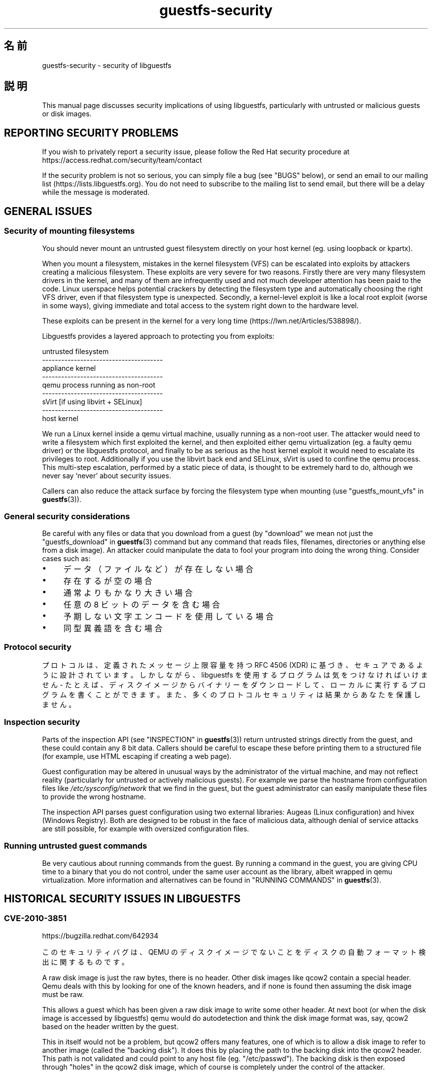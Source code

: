 .\" -*- mode: troff; coding: utf-8 -*-
.\" Automatically generated by Podwrapper::Man 1.54.1 (Pod::Simple 3.45)
.\"
.\" Standard preamble:
.\" ========================================================================
.de Sp \" Vertical space (when we can't use .PP)
.if t .sp .5v
.if n .sp
..
.de Vb \" Begin verbatim text
.ft CW
.nf
.ne \\$1
..
.de Ve \" End verbatim text
.ft R
.fi
..
.\" \*(C` and \*(C' are quotes in nroff, nothing in troff, for use with C<>.
.ie n \{\
.    ds C` ""
.    ds C' ""
'br\}
.el\{\
.    ds C`
.    ds C'
'br\}
.\"
.\" Escape single quotes in literal strings from groff's Unicode transform.
.ie \n(.g .ds Aq \(aq
.el       .ds Aq '
.\"
.\" If the F register is >0, we'll generate index entries on stderr for
.\" titles (.TH), headers (.SH), subsections (.SS), items (.Ip), and index
.\" entries marked with X<> in POD.  Of course, you'll have to process the
.\" output yourself in some meaningful fashion.
.\"
.\" Avoid warning from groff about undefined register 'F'.
.de IX
..
.nr rF 0
.if \n(.g .if rF .nr rF 1
.if (\n(rF:(\n(.g==0)) \{\
.    if \nF \{\
.        de IX
.        tm Index:\\$1\t\\n%\t"\\$2"
..
.        if !\nF==2 \{\
.            nr % 0
.            nr F 2
.        \}
.    \}
.\}
.rr rF
.\"
.\" Required to disable full justification in groff 1.23.0.
.if n .ds AD l
.\" ========================================================================
.\"
.IX Title "guestfs-security 1"
.TH guestfs-security 1 2025-02-18 libguestfs-1.54.1 "Virtualization Support"
.\" For nroff, turn off justification.  Always turn off hyphenation; it makes
.\" way too many mistakes in technical documents.
.if n .ad l
.nh
.SH 名前
.IX Header "名前"
guestfs\-security \- security of libguestfs
.SH 説明
.IX Header "説明"
This manual page discusses security implications of using libguestfs, particularly with untrusted or malicious guests or disk images.
.SH "REPORTING SECURITY PROBLEMS"
.IX Header "REPORTING SECURITY PROBLEMS"
If you wish to privately report a security issue, please follow the Red Hat security procedure at https://access.redhat.com/security/team/contact
.PP
If the security problem is not so serious, you can simply file a bug (see "BUGS" below), or send an email to our mailing list (https://lists.libguestfs.org).  You do not need to subscribe to the mailing list to send email, but there will be a delay while the message is moderated.
.SH "GENERAL ISSUES"
.IX Header "GENERAL ISSUES"
.SS "Security of mounting filesystems"
.IX Subsection "Security of mounting filesystems"
You should never mount an untrusted guest filesystem directly on your host kernel (eg. using loopback or kpartx).
.PP
When you mount a filesystem, mistakes in the kernel filesystem (VFS)  can be escalated into exploits by attackers creating a malicious filesystem.  These exploits are very severe for two reasons.  Firstly there are very many filesystem drivers in the kernel, and many of them are infrequently used and not much developer attention has been paid to the code.  Linux userspace helps potential crackers by detecting the filesystem type and automatically choosing the right VFS driver, even if that filesystem type is unexpected. Secondly, a kernel\-level exploit is like a local root exploit (worse in some ways), giving immediate and total access to the system right down to the hardware level.
.PP
These exploits can be present in the kernel for a very long time (https://lwn.net/Articles/538898/).
.PP
Libguestfs provides a layered approach to protecting you from exploits:
.PP
.Vb 9
\&   untrusted filesystem
\& \-\-\-\-\-\-\-\-\-\-\-\-\-\-\-\-\-\-\-\-\-\-\-\-\-\-\-\-\-\-\-\-\-\-\-\-\-\-
\&   appliance kernel
\& \-\-\-\-\-\-\-\-\-\-\-\-\-\-\-\-\-\-\-\-\-\-\-\-\-\-\-\-\-\-\-\-\-\-\-\-\-\-
\&   qemu process running as non\-root
\& \-\-\-\-\-\-\-\-\-\-\-\-\-\-\-\-\-\-\-\-\-\-\-\-\-\-\-\-\-\-\-\-\-\-\-\-\-\-
\&   sVirt [if using libvirt + SELinux]
\& \-\-\-\-\-\-\-\-\-\-\-\-\-\-\-\-\-\-\-\-\-\-\-\-\-\-\-\-\-\-\-\-\-\-\-\-\-\-
\&   host kernel
.Ve
.PP
We run a Linux kernel inside a qemu virtual machine, usually running as a non\-root user.  The attacker would need to write a filesystem which first exploited the kernel, and then exploited either qemu virtualization (eg. a faulty qemu driver) or the libguestfs protocol, and finally to be as serious as the host kernel exploit it would need to escalate its privileges to root.  Additionally if you use the libvirt back end and SELinux, sVirt is used to confine the qemu process.  This multi\-step escalation, performed by a static piece of data, is thought to be extremely hard to do, although we never say ‘never’ about security issues.
.PP
Callers can also reduce the attack surface by forcing the filesystem type when mounting (use "guestfs_mount_vfs" in \fBguestfs\fR\|(3)).
.SS "General security considerations"
.IX Subsection "General security considerations"
Be careful with any files or data that you download from a guest (by "download" we mean not just the "guestfs_download" in \fBguestfs\fR\|(3) command but any command that reads files, filenames, directories or anything else from a disk image).  An attacker could manipulate the data to fool your program into doing the wrong thing.  Consider cases such as:
.IP \(bu 4
データ（ファイルなど）が存在しない場合
.IP \(bu 4
存在するが空の場合
.IP \(bu 4
通常よりもかなり大きい場合
.IP \(bu 4
任意の 8 ビットのデータを含む場合
.IP \(bu 4
予期しない文字エンコードを使用している場合
.IP \(bu 4
同型異義語を含む場合
.SS "Protocol security"
.IX Subsection "Protocol security"
プロトコルは、定義されたメッセージ上限容量を持つ RFC 4506 (XDR) に基づき、セキュアであるように設計されています。しかしながら、libguestfs を使用するプログラムは気をつけなければいけません \- たとえば、ディスクイメージからバイナリーをダウンロードして、ローカルに実行するプログラムを書くことができます。また、多くのプロトコルセキュリティは結果からあなたを保護しません。
.SS "Inspection security"
.IX Subsection "Inspection security"
Parts of the inspection API (see "INSPECTION" in \fBguestfs\fR\|(3)) return untrusted strings directly from the guest, and these could contain any 8 bit data. Callers should be careful to escape these before printing them to a structured file (for example, use HTML escaping if creating a web page).
.PP
Guest configuration may be altered in unusual ways by the administrator of the virtual machine, and may not reflect reality (particularly for untrusted or actively malicious guests).  For example we parse the hostname from configuration files like \fI/etc/sysconfig/network\fR that we find in the guest, but the guest administrator can easily manipulate these files to provide the wrong hostname.
.PP
The inspection API parses guest configuration using two external libraries: Augeas (Linux configuration) and hivex (Windows Registry).  Both are designed to be robust in the face of malicious data, although denial of service attacks are still possible, for example with oversized configuration files.
.SS "Running untrusted guest commands"
.IX Subsection "Running untrusted guest commands"
Be very cautious about running commands from the guest.  By running a command in the guest, you are giving CPU time to a binary that you do not control, under the same user account as the library, albeit wrapped in qemu virtualization.  More information and alternatives can be found in "RUNNING COMMANDS" in \fBguestfs\fR\|(3).
.SH "HISTORICAL SECURITY ISSUES IN LIBGUESTFS"
.IX Header "HISTORICAL SECURITY ISSUES IN LIBGUESTFS"
.SS CVE\-2010\-3851
.IX Subsection "CVE-2010-3851"
https://bugzilla.redhat.com/642934
.PP
このセキュリティバグは、QEMU のディスクイメージでないことをディスクの自動フォーマット検出に関するものです。
.PP
A raw disk image is just the raw bytes, there is no header.  Other disk images like qcow2 contain a special header.  Qemu deals with this by looking for one of the known headers, and if none is found then assuming the disk image must be raw.
.PP
This allows a guest which has been given a raw disk image to write some other header.  At next boot (or when the disk image is accessed by libguestfs) qemu would do autodetection and think the disk image format was, say, qcow2 based on the header written by the guest.
.PP
This in itself would not be a problem, but qcow2 offers many features, one of which is to allow a disk image to refer to another image (called the "backing disk").  It does this by placing the path to the backing disk into the qcow2 header.  This path is not validated and could point to any host file (eg. "/etc/passwd").  The backing disk is then exposed through "holes" in the qcow2 disk image, which of course is completely under the control of the attacker.
.PP
In libguestfs this is rather hard to exploit except under two circumstances:
.IP 1. 4
ネットワークを有効化しているか、もしくは書き込みモードでディスクを開いています。
.IP 2. 4
You are also running untrusted code from the guest (see "RUNNING COMMANDS" in \fBguestfs\fR\|(3)).
.PP
The way to avoid this is to specify the expected disk format when adding disks (the optional \f(CW\*(C`format\*(C'\fR option to "guestfs_add_drive_opts" in \fBguestfs\fR\|(3)).  You should always do this if the disk is raw format, and it’s a good idea for other cases too.  (See also "DISK IMAGE FORMATS" in \fBguestfs\fR\|(3)).
.PP
For disks added from libvirt using calls like "guestfs_add_domain" in \fBguestfs\fR\|(3), the format is fetched from libvirt and passed through.
.PP
For libguestfs tools, use the \fI\-\-format\fR command line parameter as appropriate.
.SS CVE\-2011\-4127
.IX Subsection "CVE-2011-4127"
https://bugzilla.redhat.com/752375
.PP
This is a bug in the kernel which allowed guests to overwrite parts of the host’s drives which they should not normally have access to.
.PP
It is sufficient to update libguestfs to any version ≥ 1.16 which contains a change that mitigates the problem.
.SS CVE\-2012\-2690
.IX Subsection "CVE-2012-2690"
https://bugzilla.redhat.com/831117
.PP
Old versions of both virt\-edit and the guestfish \f(CW\*(C`edit\*(C'\fR command created a new file containing the changes but did not set the permissions, etc of the new file to match the old one.  The result of this was that if you edited a security sensitive file such as \fI/etc/shadow\fR then it would be left world\-readable after the edit.
.PP
It is sufficient to update libguestfs to any version ≥ 1.16.
.SS CVE\-2013\-2124
.IX Subsection "CVE-2013-2124"
https://bugzilla.redhat.com/968306
.PP
This security bug was a flaw in inspection where an untrusted guest using a specially crafted file in the guest OS could cause a double\-free in the C library (denial of service).
.PP
It is sufficient to update libguestfs to a version that is not vulnerable: libguestfs ≥ 1.20.8, ≥ 1.22.2 or ≥ 1.23.2.
.SS CVE\-2013\-4419
.IX Subsection "CVE-2013-4419"
https://bugzilla.redhat.com/1016960
.PP
When using the \fBguestfish\fR\|(1) \fI\-\-remote\fR or guestfish \fI\-\-listen\fR options, guestfish would create a socket in a known location (\fI/tmp/.guestfish\-$UID/socket\-$PID\fR).
.PP
The location has to be a known one in order for both ends to communicate. However no checking was done that the containing directory (\fI/tmp/.guestfish\-$UID\fR) is owned by the user.  Thus another user could create this directory and potentially hijack sockets owned by another user’s guestfish client or server.
.PP
It is sufficient to update libguestfs to a version that is not vulnerable: libguestfs ≥ 1.20.12, ≥ 1.22.7 or ≥ 1.24.
.SS "Denial of service when inspecting disk images with corrupt btrfs volumes"
.IX Subsection "Denial of service when inspecting disk images with corrupt btrfs volumes"
It was possible to crash libguestfs (and programs that use libguestfs as a library) by presenting a disk image containing a corrupt btrfs volume.
.PP
This was caused by a NULL pointer dereference causing a denial of service, and is not thought to be exploitable any further.
.PP
See commit d70ceb4cbea165c960710576efac5a5716055486 for the fix.  This fix is included in libguestfs stable branches ≥\ 1.26.0, ≥\ 1.24.6 and ≥\ 1.22.8, and also in RHEL ≥\ 7.0.  Earlier versions of libguestfs are not vulnerable.
.SS CVE\-2014\-0191
.IX Subsection "CVE-2014-0191"
Libguestfs previously used unsafe libxml2 APIs for parsing libvirt XML. These APIs defaulted to allowing network connections to be made when certain XML documents were presented.  Using a malformed XML document it was also possible to exhaust all CPU, memory or file descriptors on the machine.
.PP
Since the libvirt XML comes from a trusted source (the libvirt daemon)  it is not thought that this could have been exploitable.
.PP
This was fixed in libguestfs ≥ 1.27.9 and the fix was backported to stable versions ≥ 1.26.2, ≥ 1.24.9, ≥ 1.22.10 and ≥ 1.20.13.
.SS "Shellshock (bash CVE\-2014\-6271)"
.IX Subsection "Shellshock (bash CVE-2014-6271)"
This bash bug indirectly affects libguestfs.  For more information see: https://www.redhat.com/archives/libguestfs/2014\-September/msg00252.html
.SS CVE\-2014\-8484
.IX Subsection "CVE-2014-8484"
.SS CVE\-2014\-8485
.IX Subsection "CVE-2014-8485"
These two bugs in binutils affect the GNU \fBstrings\fR\|(1) program, and thus the "guestfs_strings" in \fBguestfs\fR\|(3) and "guestfs_strings_e" in \fBguestfs\fR\|(3) APIs in libguestfs.  Running strings on an untrusted file could cause arbitrary code execution (confined to the libguestfs appliance).
.PP
In libguestfs ≥ 1.29.5 and ≥ 1.28.3, libguestfs uses the \f(CW\*(C`strings\*(C'\fR \fI\-a\fR option to avoid BFD parsing on the file.
.SS CVE\-2015\-5745
.IX Subsection "CVE-2015-5745"
https://bugzilla.redhat.com/show_bug.cgi?id=1251157
.PP
This is not a vulnerability in libguestfs, but because we always give a virtio\-serial port to each guest (since that is how guest\-host communication happens), an escalation from the appliance to the host qemu process is possible.  This could affect you if:
.IP \(bu 4
your libguestfs program runs untrusted programs out of the guest (using "guestfs_sh" in \fBguestfs\fR\|(3) etc), or
.IP \(bu 4
another exploit was found in (for example) kernel filesystem code that allowed a malformed filesystem to take over the appliance.
.PP
If you use sVirt to confine qemu, that would thwart some attacks.
.SS "Permissions of \fI.ssh\fP and \fI.ssh/authorized_keys\fP"
.IX Subsection "Permissions of .ssh and .ssh/authorized_keys"
https://bugzilla.redhat.com/1260778
.PP
The tools \fBvirt\-customize\fR\|(1), \fBvirt\-sysprep\fR\|(1) and \fBvirt\-builder\fR\|(1) have an \fI\-\-ssh\-inject\fR option for injecting an SSH key into virtual machine disk images.  They may create a \fI~user/.ssh\fR directory and \fI~user/.ssh/authorized_keys\fR file in the guest to do this.
.PP
In libguestfs < 1.31.5 and libguestfs < 1.30.2, the new directory and file would get mode \f(CW0755\fR and mode \f(CW0644\fR respectively.  However these permissions (especially for \fI~user/.ssh\fR) are wider than the permissions that OpenSSH uses.  In current libguestfs, the directory and file are created with mode \f(CW0700\fR and mode \f(CW0600\fR.
.SS CVE\-2015\-8869
.IX Subsection "CVE-2015-8869"
https://bugzilla.redhat.com/CVE\-2015\-8869
.PP
This vulnerability in OCaml might affect virt tools written in the OCaml programming language.  It affects only 64 bit platforms.  Because this bug affects code generation it is difficult to predict which precise software could be affected, and therefore our recommendation is that you recompile libguestfs using a version of the OCaml compiler where this bug has been fixed (or ask your Linux distro to do the same).
.SS "CVE\-2017\-5208, CVE\-2017\-5331, CVE\-2017\-5332, CVE\-2017\-5333, CVE\-2017\-6009, CVE\-2017\-6010, CVE\-2017\-6011"
.IX Subsection "CVE-2017-5208, CVE-2017-5331, CVE-2017-5332, CVE-2017-5333, CVE-2017-6009, CVE-2017-6010, CVE-2017-6011"
Multiple vulnerabilities in the \fBwrestool\fR\|(1) program in the \f(CW\*(C`icoutils\*(C'\fR package can be exploited for local code execution on the host.
.PP
When libguestfs inspection (see "Inspection security" above) detects a Windows XP or Windows 7 guest and is asked to find an associated icon for the guest, it will download an untrusted file from the guest and run \f(CW\*(C`wrestool \-x\*(C'\fR on that file.  This can lead to local code execution on the host.  Any disk image or guest can be crafted to look like a Windows guest to libguestfs inspection, so just because you do not have Windows guests does not help.
.PP
Any program calling the libguestfs API \f(CW\*(C`guestfs_inspect_get_icon\*(C'\fR could be vulnerable.  This includes \fBvirt\-inspector\fR\|(1) and \fBvirt\-manager\fR\|(1).
.PP
The solution is to update to the non\-vulnerable version of icoutils (at least 0.31.1).
.SS "CVE\-2017\-7244, CVE\-2017\-7245, CVE\-2017\-7246"
.IX Subsection "CVE-2017-7244, CVE-2017-7245, CVE-2017-7246"
Multiple vulnerabilities in PCRE could be exploited to crash libguestfs (ie. cause a denial of service) when performing inspection on an untrusted virtual machine.
.PP
The solution is to update to a version of PCRE with these bugs fixed (upstream version ≥ 8.41).
.SS CVE\-2018\-11806
.IX Subsection "CVE-2018-11806"
Vulnerabilities affecting qemu user networking (SLIRP) allow a malicious filesystem image to take control of qemu and from there attack the host.
.PP
This affects libguestfs when the backend is set to \f(CW\*(C`direct\*(C'\fR \fIand\fR networking is enabled.
.PP
The direct backend is the default upstream, but not in some downstream Linux distributions including Fedora, Red Hat Enterprise Linux and CentOS.  It might also have been selected if you set the \f(CW\*(C`LIBGUESTFS_BACKEND=direct\*(C'\fR environment variable or called \f(CW\*(C`guestfs_set_backend\ (g,\ "direct")\*(C'\fR.
.PP
Networking is enabled automatically by some tools (eg. \fBvirt\-builder\fR\|(1)), or is enabled if your code called \f(CW\*(C`guestfs_set_network\ (g,\ 1)\*(C'\fR (which is not the default).
.PP
The libvirt backend is not affected.
.PP
The solution is to update qemu to a version containing the fix (see https://lists.gnu.org/archive/html/qemu\-devel/2018\-06/msg01012.html).
.SS CVE\-2022\-2211
.IX Subsection "CVE-2022-2211"
https://bugzilla.redhat.com/CVE\-2022\-2211
.PP
The \f(CW\*(C`get_keys\*(C'\fR function in \fIlibguestfs\-common/options/keys.c\fR collects those \fI\-\-key\fR options from the command line into a new array that match a particular block device that\*(Aqs being decrypted for inspection. The function intends to size the result array such that potentially all \fI\-\-key\fR options, plus a terminating \f(CW\*(C`NULL\*(C'\fR element, fit into it. The code mistakenly uses the \f(CW\*(C`MIN\*(C'\fR macro instead of \f(CW\*(C`MAX\*(C'\fR, and therefore only one element is allocated before the \f(CW\*(C`NULL\*(C'\fR terminator.
.PP
Passing precisely two \fI\-\-key ID:...\fR options on the command line for the encrypted block device \f(CW\*(C`ID\*(C'\fR causes \f(CW\*(C`get_keys\*(C'\fR to overwrite the terminating \f(CW\*(C`NULL\*(C'\fR, leading to an out\-of\-bounds read in \f(CW\*(C`decrypt_mountables\*(C'\fR, file \fIlibguestfs\-common/options/decrypt.c\fR.
.PP
Passing more than two \fI\-\-key ID:...\fR options on the command line for the encrypted block device \f(CW\*(C`ID\*(C'\fR causes \f(CW\*(C`get_keys\*(C'\fR itself to perform out\-of\-bounds writes. The most common symptom is a crash with \f(CW\*(C`SIGSEGV\*(C'\fR later on.
.PP
This issue affects \-\- broadly speaking \-\- all libguestfs\-based utilities that accept \fI\-\-key\fR, namely: \f(CW\*(C`guestfish\*(C'\fR, \f(CW\*(C`guestmount\*(C'\fR, \f(CW\*(C`virt\-cat\*(C'\fR, \f(CW\*(C`virt\-customize\*(C'\fR, \f(CW\*(C`virt\-diff\*(C'\fR, \f(CW\*(C`virt\-edit\*(C'\fR, \f(CW\*(C`virt\-get\-kernel\*(C'\fR, \f(CW\*(C`virt\-inspector\*(C'\fR, \f(CW\*(C`virt\-log\*(C'\fR, \f(CW\*(C`virt\-ls\*(C'\fR, \f(CW\*(C`virt\-sparsify\*(C'\fR, \f(CW\*(C`virt\-sysprep\*(C'\fR, \f(CW\*(C`virt\-tail\*(C'\fR, \f(CW\*(C`virt\-v2v\*(C'\fR.
.SH 関連項目
.IX Header "関連項目"
\&\fBguestfs\fR\|(3), \fBguestfs\-internals\fR\|(1), \fBguestfs\-release\-notes\fR\|(1), \fBguestfs\-testing\fR\|(1), http://libguestfs.org/.
.SH 著者
.IX Header "著者"
Richard W.M. Jones (\f(CW\*(C`rjones at redhat dot com\*(C'\fR)
.SH COPYRIGHT
.IX Header "COPYRIGHT"
Copyright (C) 2009\-2023 Red Hat Inc.
.SH LICENSE
.IX Header "LICENSE"
.SH BUGS
.IX Header "BUGS"
To get a list of bugs against libguestfs, use this link:
https://bugzilla.redhat.com/buglist.cgi?component=libguestfs&product=Virtualization+Tools
.PP
To report a new bug against libguestfs, use this link:
https://bugzilla.redhat.com/enter_bug.cgi?component=libguestfs&product=Virtualization+Tools
.PP
When reporting a bug, please supply:
.IP \(bu 4
The version of libguestfs.
.IP \(bu 4
Where you got libguestfs (eg. which Linux distro, compiled from source, etc)
.IP \(bu 4
Describe the bug accurately and give a way to reproduce it.
.IP \(bu 4
Run \fBlibguestfs\-test\-tool\fR\|(1) and paste the \fBcomplete, unedited\fR
output into the bug report.
